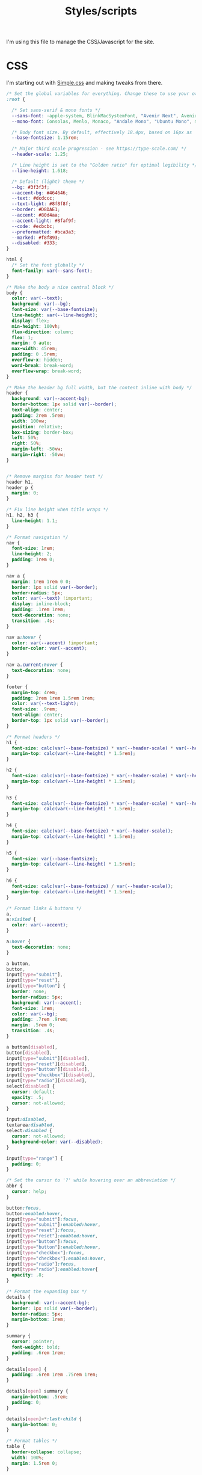 #+TITLE: Styles/scripts
I'm using this file to manage the CSS/Javascript for the site.

* CSS
  I'm starting out with [[https://simplecss.org][Simple.css]] and making tweaks from there. 

#+begin_src css :tangle ~/pub/matthewblais.github.io/docs/style.css
  /* Set the global variables for everything. Change these to use your own fonts/colours. */
  :root {
  
    /* Set sans-serif & mono fonts */
    --sans-font: -apple-system, BlinkMacSystemFont, "Avenir Next", Avenir, "Nimbus Sans L", Roboto, Noto, "Segoe UI", Arial, Helvetica, "Helvetica Neue", sans-serif;
    --mono-font: Consolas, Menlo, Monaco, "Andale Mono", "Ubuntu Mono", monospace;
  
    /* Body font size. By default, effectively 18.4px, based on 16px as 'root em' */
    --base-fontsize: 1.15rem;
  
    /* Major third scale progression - see https://type-scale.com/ */
    --header-scale: 1.25;
  
    /* Line height is set to the "Golden ratio" for optimal legibility */
    --line-height: 1.618;
  
    /* Default (light) theme */
    --bg: #3f3f3f;
    --accent-bg: #464646;
    --text: #dcdccc;
    --text-light: #8f8f8f;
    --border: #D8DAE1;
    --accent: #80d4aa;
    --accent-light: #8faf9f;
    --code: #ecbcbc;
    --preformatted: #bca3a3;
    --marked: #f8f893;
    --disabled: #333;
  }
  
  html {
    /* Set the font globally */
    font-family: var(--sans-font);
  }
  
  /* Make the body a nice central block */
  body {
    color: var(--text);
    background: var(--bg);
    font-size: var(--base-fontsize);
    line-height: var(--line-height);
    display: flex;
    min-height: 100vh;
    flex-direction: column;
    flex: 1;
    margin: 0 auto;
    max-width: 45rem;
    padding: 0 .5rem;
    overflow-x: hidden;
    word-break: break-word;
    overflow-wrap: break-word;
  }
  
  /* Make the header bg full width, but the content inline with body */
  header {
    background: var(--accent-bg);
    border-bottom: 1px solid var(--border);
    text-align: center;
    padding: 2rem .5rem;
    width: 100vw;
    position: relative;
    box-sizing: border-box;
    left: 50%;
    right: 50%;
    margin-left: -50vw;
    margin-right: -50vw;
  }
  
  
  /* Remove margins for header text */
  header h1,
  header p {
    margin: 0;
  }
  
  /* Fix line height when title wraps */
  h1, h2, h3 {
    line-height: 1.1;
  }
  
  /* Format navigation */
  nav {
    font-size: 1rem;
    line-height: 2;
    padding: 1rem 0;
  }
  
  nav a {
    margin: 1rem 1rem 0 0;
    border: 1px solid var(--border);
    border-radius: 5px;
    color: var(--text) !important;
    display: inline-block;
    padding: .1rem 1rem;
    text-decoration: none;
    transition: .4s;
  }
  
  nav a:hover {
    color: var(--accent) !important;
    border-color: var(--accent);
  }
  
  nav a.current:hover {
    text-decoration: none;
  }
  
  footer {
    margin-top: 4rem;
    padding: 2rem 1rem 1.5rem 1rem;
    color: var(--text-light);
    font-size: .9rem;
    text-align: center;
    border-top: 1px solid var(--border);
  }
  
  /* Format headers */
  h1 {
    font-size: calc(var(--base-fontsize) * var(--header-scale) * var(--header-scale) * var(--header-scale) * var(--header-scale));
    margin-top: calc(var(--line-height) * 1.5rem);
  }
  
  h2 {
    font-size: calc(var(--base-fontsize) * var(--header-scale) * var(--header-scale) * var(--header-scale));
    margin-top: calc(var(--line-height) * 1.5rem);
  }
  
  h3 {
    font-size: calc(var(--base-fontsize) * var(--header-scale) * var(--header-scale));
    margin-top: calc(var(--line-height) * 1.5rem);
  }
  
  h4 {
    font-size: calc(var(--base-fontsize) * var(--header-scale));
    margin-top: calc(var(--line-height) * 1.5rem);
  }
  
  h5 {
    font-size: var(--base-fontsize);
    margin-top: calc(var(--line-height) * 1.5rem);
  }
  
  h6 {
    font-size: calc(var(--base-fontsize) / var(--header-scale));
    margin-top: calc(var(--line-height) * 1.5rem);
  }
  
  /* Format links & buttons */
  a,
  a:visited {
    color: var(--accent);
  }
  
  a:hover {
    text-decoration: none;
  }
  
  a button,
  button,
  input[type="submit"],
  input[type="reset"],
  input[type="button"] {
    border: none;
    border-radius: 5px;
    background: var(--accent);
    font-size: 1rem;
    color: var(--bg);
    padding: .7rem .9rem;
    margin: .5rem 0;
    transition: .4s;
  }
  
  a button[disabled],
  button[disabled],
  input[type="submit"][disabled],
  input[type="reset"][disabled],
  input[type="button"][disabled],
  input[type="checkbox"][disabled],
  input[type="radio"][disabled],
  select[disabled] {
    cursor: default;
    opacity: .5;
    cursor: not-allowed;
  }
  
  input:disabled,
  textarea:disabled,
  select:disabled {
    cursor: not-allowed;
    background-color: var(--disabled);
  }
  
  input[type="range"] {
    padding: 0;
  }
  
  /* Set the cursor to '?' while hovering over an abbreviation */
  abbr {
    cursor: help;
  }
  
  button:focus,
  button:enabled:hover,
  input[type="submit"]:focus,
  input[type="submit"]:enabled:hover,
  input[type="reset"]:focus,
  input[type="reset"]:enabled:hover,
  input[type="button"]:focus,
  input[type="button"]:enabled:hover,
  input[type="checkbox"]:focus,
  input[type="checkbox"]:enabled:hover,
  input[type="radio"]:focus,
  input[type="radio"]:enabled:hover{
    opacity: .8;
  }
  
  /* Format the expanding box */
  details {
    background: var(--accent-bg);
    border: 1px solid var(--border);
    border-radius: 5px;
    margin-bottom: 1rem;
  }
  
  summary {
    cursor: pointer;
    font-weight: bold;
    padding: .6rem 1rem;
  }
  
  details[open] {
    padding: .6rem 1rem .75rem 1rem;
  }
  
  details[open] summary {
    margin-bottom: .5rem;
    padding: 0;
  }
  
  details[open]>*:last-child {
    margin-bottom: 0;
  }
  
  /* Format tables */
  table {
    border-collapse: collapse;
    width: 100%;
    margin: 1.5rem 0;
  }
  
  td,
  th {
    border: 1px solid var(--border);
    text-align: left;
    padding: .5rem;
  }
  
  th {
    background: var(--accent-bg);
    font-weight: bold;
  }
  
  tr:nth-child(even) {
    /* Set every other cell slightly darker. Improves readability. */
    background: var(--accent-bg);
  }
  
  table caption {
    font-weight: bold;
    margin-bottom: .5rem;
  }
  
  /* Lists */
  ol,
  ul {
    padding-left: 3rem;
  }
  
  /* Format forms */
  textarea,
  select,
  input {
    font-size: inherit;
    font-family: inherit;
    padding: .5rem;
    margin-bottom: .5rem;
    color: var(--text);
    background: var(--bg);
    border: 1px solid var(--border);
    border-radius: 5px;
    box-shadow: none;
    box-sizing: border-box;
    width: 60%;
    -moz-appearance: none;
    -webkit-appearance: none;
    appearance: none;
  }
  
  /* Add arrow to select */
  select {
    background-image:
      linear-gradient(45deg, transparent 49%, var(--text) 51%),
      linear-gradient(135deg, var(--text) 51%, transparent 49%);
    background-position:
      calc(100% - 20px),
      calc(100% - 15px);
    background-size:
      5px 5px,
      5px 5px;
    background-repeat: no-repeat;
  }
  
  /* checkbox and radio button style */
  input[type="checkbox"], input[type="radio"]{
    vertical-align: bottom;
    position: relative;
  }
  input[type="radio"]{
    border-radius: 100%;
  }
  
  input[type="checkbox"]:checked,
  input[type="radio"]:checked {
    background: var(--accent);
  }
  
  input[type="checkbox"]:checked::after {
    /* Creates a rectangle with colored right and bottom borders which is rotated to look like a check mark */
    content: ' ';
    width: 0.1em;
    height: 0.25em;
    border-radius: 0;
    position: absolute;
    top: 0.05em;
    left: 0.18em;
    background: transparent;
    border-right: solid var(--bg) 0.08em;
    border-bottom: solid var(--bg) 0.08em;
    font-size: 1.8em;
    transform: rotate(45deg);
  }
  input[type="radio"]:checked::after {
    /* creates a colored circle for the checked radio button  */
    content: ' ';
    width: .25em;
    height: .25em;
    border-radius: 100%;
    position: absolute;
    top: 0.125em;
    background: var(--bg);
    left: 0.125em;
    font-size: 32px;
  }
  
  /* Make the textarea wider than other inputs */
  textarea {
    width: 80%
  }
  
  /* Makes input fields wider on smaller screens */
  @media only screen and (max-width: 720px) {
    textarea,
    select,
    input {
      width: 100%;
    }
  }
  
  /* Ensures the checkbox and radio inputs do not have a set width like other input fields */
  input[type="checkbox"], input[type="radio"]{
    width: auto;
  }
  
  /* do not show border around file selector button */
  input[type="file"] {
    border: 0;
  }
  
  /* Without this any HTML using <fieldset> shows ugly borders and has additional padding/margin. (Issue #3) */
  fieldset {
    border: 0;
    padding: 0;
    margin: 0;
  }
  
  /* Misc body elements */
  
  hr {
    color: var(--border);
    border-top: 1px;
    margin: 1rem auto;
  }
  
  mark {
    padding: 2px 5px;
    border-radius: 4px;
    background: var(--marked);
  }
  
  main img, main video {
    max-width: 100%;
    height: auto;
    border-radius: 5px;
  }
  
  figure {
    margin: 0;
  }
  
  figcaption {
    font-size: .9rem;
    color: var(--text-light);
    text-align: center;
    margin-bottom: 1rem;
  }
  
  blockquote {
    margin: 2rem 0 2rem 2rem;
    padding: .4rem .8rem;
    border-left: .35rem solid var(--accent);
    opacity: .8;
    font-style: italic;
  }
  
  cite {
    font-size: 0.9rem;
    color: var(--text-light);
    font-style: normal;
  }
  
  /* Use mono font for code like elements */
  code,
  pre,
  pre span,
  kbd,
  samp {
    font-size: 1.075rem;
    font-family: var(--mono-font);
    color: var(--code);
  }
  
  kbd {
    color: var(--preformatted);
    border: 1px solid var(--preformatted);
    border-bottom: 3px solid var(--preformatted);
    border-radius: 5px;
    padding: .1rem;
  }
  
  pre {
    padding: 1rem 1.4rem;
    max-width: 100%;
    overflow: auto;
    overflow-x: auto;
    color: var(--preformatted);
    background: var(--accent-bg);
    border: 1px solid var(--border);
    border-radius: 5px;
  }
  
  /* Fix embedded code within pre */
  pre code {
    color: var(--preformatted);
    background: none;
    margin: 0;
    padding: 0;
  }
#+end_src
